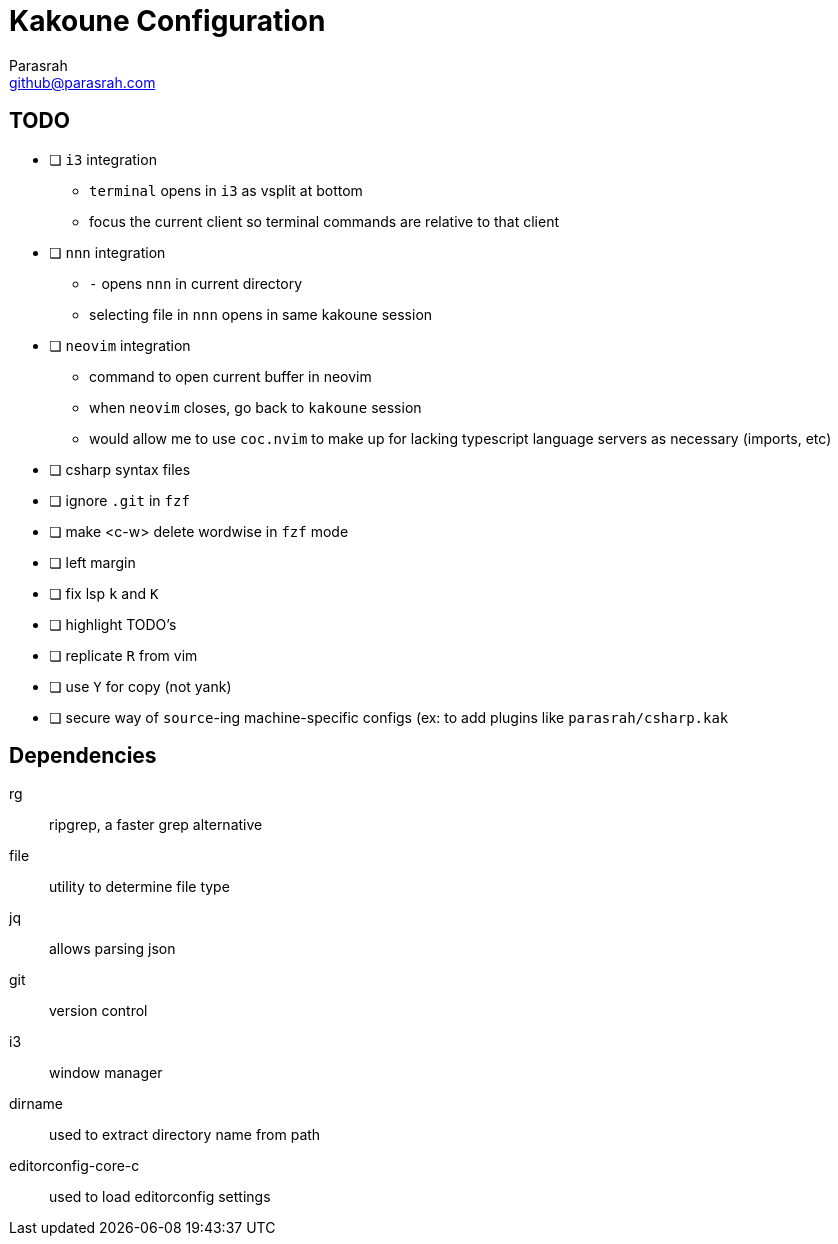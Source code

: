 = Kakoune Configuration
Parasrah <github@parasrah.com>

== TODO

* [ ] `i3` integration
** `terminal` opens in `i3` as vsplit at bottom
** focus the current client so terminal commands are relative to that client
* [ ] `nnn` integration
** `-` opens `nnn` in current directory
** selecting file in `nnn` opens in same kakoune session
* [ ] `neovim` integration
** command to open current buffer in neovim
** when `neovim` closes, go back to `kakoune` session
** would allow me to use `coc.nvim` to make up for lacking typescript language servers as necessary (imports, etc)
* [ ] csharp syntax files
* [ ] ignore `.git` in `fzf`
* [ ] make <c-w> delete wordwise in `fzf` mode
* [ ] left margin
* [ ] fix lsp `k` and `K`
* [ ] highlight TODO's
* [ ] replicate `R` from vim
* [ ] use `Y` for copy (not yank)
* [ ] secure way of `source`-ing machine-specific configs (ex: to add plugins like `parasrah/csharp.kak`

== Dependencies

rg:: ripgrep, a faster grep alternative
file:: utility to determine file type
jq:: allows parsing json
git:: version control
i3:: window manager
dirname:: used to extract directory name from path
editorconfig-core-c:: used to load editorconfig settings
